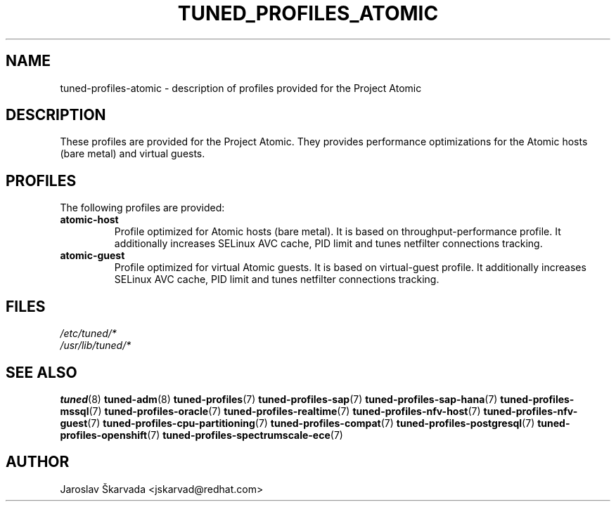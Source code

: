 .\"/* 
.\" * All rights reserved
.\" * Copyright (C) 2014-2017 Red Hat, Inc.
.\" * Authors: Jaroslav Škarvada
.\" *
.\" * This program is free software; you can redistribute it and/or
.\" * modify it under the terms of the GNU General Public License
.\" * as published by the Free Software Foundation; either version 2
.\" * of the License, or (at your option) any later version.
.\" *
.\" * This program is distributed in the hope that it will be useful,
.\" * but WITHOUT ANY WARRANTY; without even the implied warranty of
.\" * MERCHANTABILITY or FITNESS FOR A PARTICULAR PURPOSE.  See the
.\" * GNU General Public License for more details.
.\" *
.\" * You should have received a copy of the GNU General Public License
.\" * along with this program; if not, write to the Free Software
.\" * Foundation, Inc., 51 Franklin Street, Fifth Floor, Boston, MA  02110-1301, USA.
.\" */
.\" 
.TH TUNED_PROFILES_ATOMIC "7" "30 Mar 2017" "Fedora Power Management SIG" "TuneD"
.SH NAME
tuned\-profiles\-atomic - description of profiles provided for the Project Atomic

.SH DESCRIPTION
These profiles are provided for the Project Atomic. They provides performance
optimizations for the Atomic hosts (bare metal) and virtual guests.

.SH PROFILES
The following profiles are provided:

.TP
.BI "atomic\-host"
Profile optimized for Atomic hosts (bare metal). It is based on throughput\-performance
profile. It additionally increases SELinux AVC cache, PID limit and tunes
netfilter connections tracking.

.TP
.BI "atomic\-guest"
Profile optimized for virtual Atomic guests. It is based on virtual\-guest
profile. It additionally increases SELinux AVC cache, PID limit and tunes
netfilter connections tracking.

.SH "FILES"
.nf
.I /etc/tuned/*
.I /usr/lib/tuned/*

.SH "SEE ALSO"
.BR tuned (8)
.BR tuned\-adm (8)
.BR tuned\-profiles (7)
.BR tuned\-profiles\-sap (7)
.BR tuned\-profiles\-sap\-hana (7)
.BR tuned\-profiles\-mssql (7)
.BR tuned\-profiles\-oracle (7)
.BR tuned\-profiles\-realtime (7)
.BR tuned\-profiles\-nfv\-host (7)
.BR tuned\-profiles\-nfv\-guest (7)
.BR tuned\-profiles\-cpu\-partitioning (7)
.BR tuned\-profiles\-compat (7)
.BR tuned\-profiles\-postgresql (7)
.BR tuned\-profiles\-openshift (7)
.BR tuned\-profiles\-spectrumscale\-ece (7)
.SH AUTHOR
.nf
Jaroslav Škarvada <jskarvad@redhat.com>
